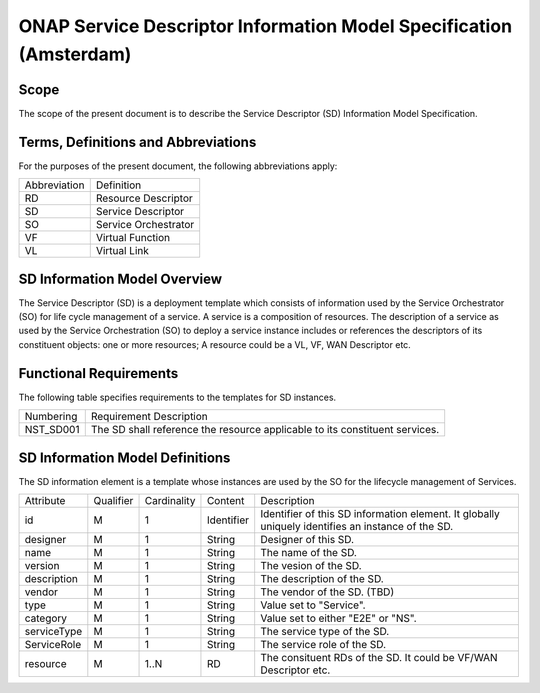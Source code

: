 .. Copyright 2017 (China Mobile)
.. This file is licensed under the CREATIVE COMMONS ATTRIBUTION 4.0 INTERNATIONAL LICENSE
.. Full license text at https://creativecommons.org/licenses/by/4.0/legalcode

===================================================================
ONAP Service Descriptor Information Model Specification (Amsterdam)
===================================================================

Scope
-----

The scope of the present document is to describe the Service Descriptor (SD) Information Model Specification.

Terms, Definitions and Abbreviations
------------------------------------

For the purposes of the present document, the following abbreviations apply:

+-----------------+---------------------------------------------------------------------+
|  Abbreviation   |                      Definition                                     |
+-----------------+---------------------------------------------------------------------+
|      RD         | Resource Descriptor                                                 |
+-----------------+---------------------------------------------------------------------+
|      SD         | Service Descriptor                                                  |
+-----------------+---------------------------------------------------------------------+
|      SO         | Service Orchestrator                                                |
+-----------------+---------------------------------------------------------------------+
|      VF         | Virtual Function                                                    |
+-----------------+---------------------------------------------------------------------+
|      VL         | Virtual Link                                                        |
+-----------------+---------------------------------------------------------------------+

SD Information Model Overview
-----------------------------

The Service Descriptor (SD) is a deployment template which consists of information used by the Service Orchestrator (SO) for life cycle management of a service.
A service is a composition of resources. The description of a service as used by the Service Orchestration (SO) to deploy a service instance includes or references the descriptors of its constituent objects: one or more resources;
A resource could be a VL, VF, WAN Descriptor etc.

Functional Requirements
-----------------------

The following table specifies requirements to the templates for SD instances.

+------------------+-------------------------------------------------------+
|   Numbering      |                Requirement Description                |
+------------------+-------------------------------------------------------+
|   NST_SD001      | The SD shall reference the resource applicable to its |
|                  | constituent services.                                 |
+------------------+-------------------------------------------------------+

SD Information Model Definitions
--------------------------------
The SD information element is a template whose instances are used by the SO for the lifecycle management of Services.

+-----------+-----------+-------------+----------+-------------------------------------------+
|Attribute  | Qualifier | Cardinality |  Content |                 Description               |
+-----------+-----------+-------------+----------+-------------------------------------------+
|    id     |     M     |      1      |Identifier| Identifier of this SD information element.|
|           |           |             |          | It globally uniquely identifies an        |
|           |           |             |          | instance of the SD.                       |
+-----------+-----------+-------------+----------+-------------------------------------------+
| designer  |     M     |      1      | String   | Designer of this SD.                      |
+-----------+-----------+-------------+----------+-------------------------------------------+
|   name    |     M     |      1      | String   | The name of the SD.                       |
+-----------+-----------+-------------+----------+-------------------------------------------+
| version   |     M     |      1      | String   | The vesion of the SD.                     |
+-----------+-----------+-------------+----------+-------------------------------------------+
|description|     M     |      1      | String   | The description of the SD.                |
+-----------+-----------+-------------+----------+-------------------------------------------+
|  vendor   |     M     |      1      | String   | The vendor of the SD. (TBD)               |
+-----------+-----------+-------------+----------+-------------------------------------------+
|    type   |     M     |      1      | String   | Value set to "Service".                   |
+-----------+-----------+-------------+----------+-------------------------------------------+
| category  |     M     |      1      | String   | Value set to either "E2E" or "NS".        |
+-----------+-----------+-------------+----------+-------------------------------------------+
|serviceType|     M     |      1      | String   | The service type of the SD.               |
+-----------+-----------+-------------+----------+-------------------------------------------+
|ServiceRole|     M     |      1      | String   | The service role of the SD.               |
+-----------+-----------+-------------+----------+-------------------------------------------+
|  resource |     M     |    1..N     | RD       | The consituent RDs of the SD.             |
|           |           |             |          | It could be VF/WAN Descriptor etc.        |
+-----------+-----------+-------------+----------+-------------------------------------------+


